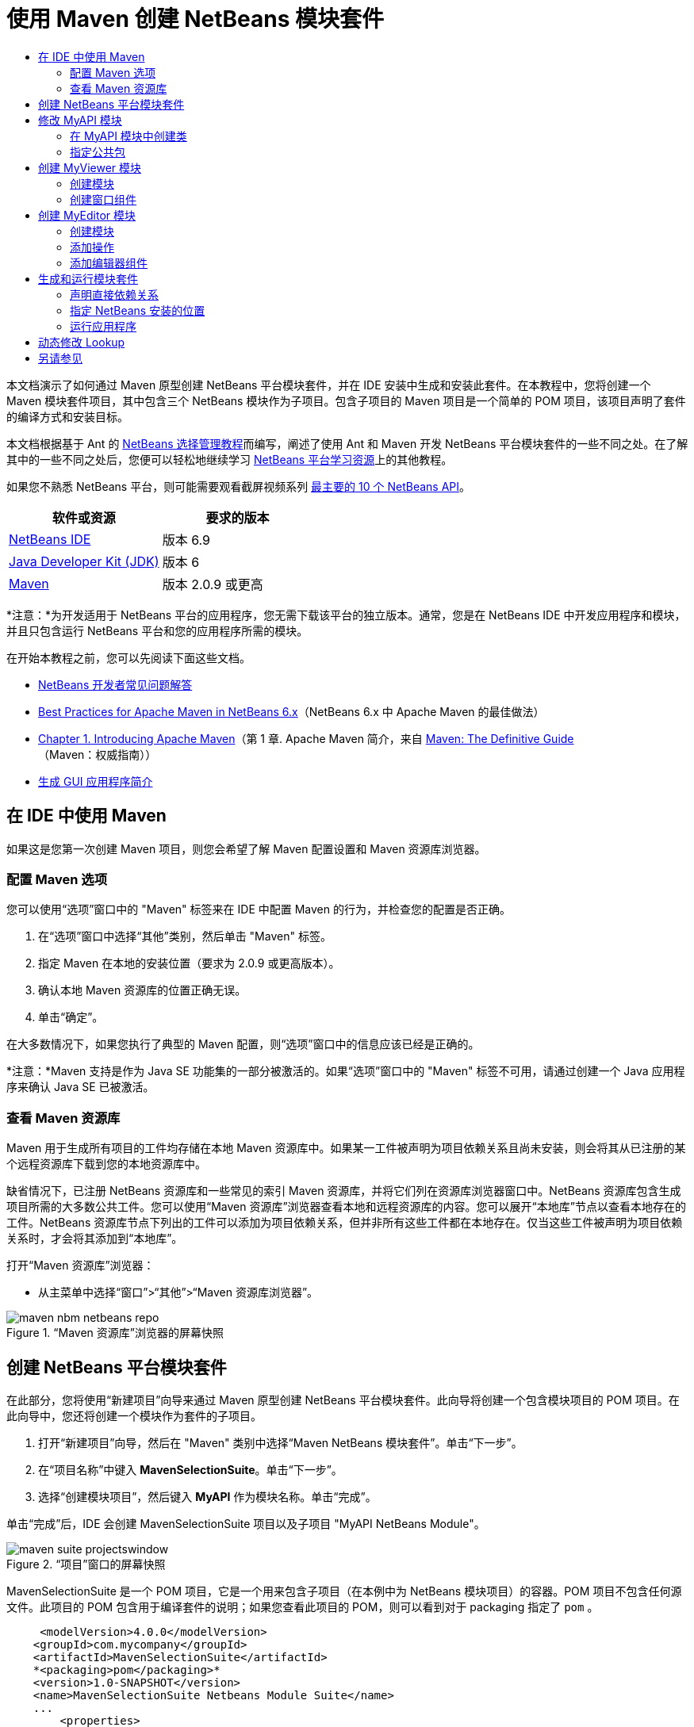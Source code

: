 // 
//     Licensed to the Apache Software Foundation (ASF) under one
//     or more contributor license agreements.  See the NOTICE file
//     distributed with this work for additional information
//     regarding copyright ownership.  The ASF licenses this file
//     to you under the Apache License, Version 2.0 (the
//     "License"); you may not use this file except in compliance
//     with the License.  You may obtain a copy of the License at
// 
//       http://www.apache.org/licenses/LICENSE-2.0
// 
//     Unless required by applicable law or agreed to in writing,
//     software distributed under the License is distributed on an
//     "AS IS" BASIS, WITHOUT WARRANTIES OR CONDITIONS OF ANY
//     KIND, either express or implied.  See the License for the
//     specific language governing permissions and limitations
//     under the License.
//

= 使用 Maven 创建 NetBeans 模块套件
:jbake-type: platform-tutorial
:jbake-tags: tutorials 
:jbake-status: published
:syntax: true
:source-highlighter: pygments
:toc: left
:toc-title:
:icons: font
:experimental:
:description: 使用 Maven 创建 NetBeans 模块套件 - Apache NetBeans
:keywords: Apache NetBeans Platform, Platform Tutorials, 使用 Maven 创建 NetBeans 模块套件

本文档演示了如何通过 Maven 原型创建 NetBeans 平台模块套件，并在 IDE 安装中生成和安装此套件。在本教程中，您将创建一个 Maven 模块套件项目，其中包含三个 NetBeans 模块作为子项目。包含子项目的 Maven 项目是一个简单的 POM 项目，该项目声明了套件的编译方式和安装目标。

本文档根据基于 Ant 的  link:https://netbeans.apache.org/tutorials/nbm-selection-1.html[NetBeans 选择管理教程]而编写，阐述了使用 Ant 和 Maven 开发 NetBeans 平台模块套件的一些不同之处。在了解其中的一些不同之处后，您便可以轻松地继续学习  link:https://netbeans.apache.org/kb/docs/platform_zh_CN.html[NetBeans 平台学习资源]上的其他教程。

如果您不熟悉 NetBeans 平台，则可能需要观看截屏视频系列 link:https://netbeans.apache.org/tutorials/nbm-10-top-apis.html[最主要的 10 个 NetBeans API]。






|===
|软件或资源 |要求的版本 

| link:https://netbeans.apache.org/download/index.html[NetBeans IDE] |版本 6.9 

| link:https://www.oracle.com/technetwork/java/javase/downloads/index.html[Java Developer Kit (JDK)] |版本 6 

| link:http://maven.apache.org/[Maven] |版本 2.0.9 或更高 
|===

*注意：*为开发适用于 NetBeans 平台的应用程序，您无需下载该平台的独立版本。通常，您是在 NetBeans IDE 中开发应用程序和模块，并且只包含运行 NetBeans 平台和您的应用程序所需的模块。

在开始本教程之前，您可以先阅读下面这些文档。

*  link:https://netbeans.apache.org/wiki/[NetBeans 开发者常见问题解答]
*  link:http://wiki.netbeans.org/MavenBestPractices[Best Practices for Apache Maven in NetBeans 6.x]（NetBeans 6.x 中 Apache Maven 的最佳做法）
*  link:http://www.sonatype.com/books/maven-book/reference/introduction.html[Chapter 1. Introducing Apache Maven]（第 1 章. Apache Maven 简介，来自  link:http://www.sonatype.com/books/maven-book/reference/public-book.html[Maven: The Definitive Guide]（Maven：权威指南））
*  link:https://netbeans.apache.org/kb/docs/java/gui-functionality_zh_CN.html[生成 GUI 应用程序简介]


== 在 IDE 中使用 Maven

如果这是您第一次创建 Maven 项目，则您会希望了解 Maven 配置设置和 Maven 资源库浏览器。


=== 配置 Maven 选项

您可以使用“选项”窗口中的 "Maven" 标签来在 IDE 中配置 Maven 的行为，并检查您的配置是否正确。


[start=1]
1. 在“选项”窗口中选择“其他”类别，然后单击 "Maven" 标签。

[start=2]
1. 指定 Maven 在本地的安装位置（要求为 2.0.9 或更高版本）。

[start=3]
1. 确认本地 Maven 资源库的位置正确无误。

[start=4]
1. 单击“确定”。

在大多数情况下，如果您执行了典型的 Maven 配置，则“选项”窗口中的信息应该已经是正确的。

*注意：*Maven 支持是作为 Java SE 功能集的一部分被激活的。如果“选项”窗口中的 "Maven" 标签不可用，请通过创建一个 Java 应用程序来确认 Java SE 已被激活。


=== 查看 Maven 资源库

Maven 用于生成所有项目的工件均存储在本地 Maven 资源库中。如果某一工件被声明为项目依赖关系且尚未安装，则会将其从已注册的某个远程资源库下载到您的本地资源库中。

缺省情况下，已注册 NetBeans 资源库和一些常见的索引 Maven 资源库，并将它们列在资源库浏览器窗口中。NetBeans 资源库包含生成项目所需的大多数公共工件。您可以使用“Maven 资源库”浏览器查看本地和远程资源库的内容。您可以展开“本地库”节点以查看本地存在的工件。NetBeans 资源库节点下列出的工件可以添加为项目依赖关系，但并非所有这些工件都在本地存在。仅当这些工件被声明为项目依赖关系时，才会将其添加到“本地库”。

打开“Maven 资源库”浏览器：

* 从主菜单中选择“窗口”>“其他”>“Maven 资源库浏览器”。

image::images/maven-nbm-netbeans-repo.png[title="“Maven 资源库”浏览器的屏幕快照"]


== 创建 NetBeans 平台模块套件

在此部分，您将使用“新建项目”向导来通过 Maven 原型创建 NetBeans 平台模块套件。此向导将创建一个包含模块项目的 POM 项目。在此向导中，您还将创建一个模块作为套件的子项目。


[start=1]
1. 打开“新建项目”向导，然后在 "Maven" 类别中选择“Maven NetBeans 模块套件”。单击“下一步”。

[start=2]
1. 在“项目名称”中键入 *MavenSelectionSuite*。单击“下一步”。

[start=3]
1. 选择“创建模块项目”，然后键入 *MyAPI* 作为模块名称。单击“完成”。

单击“完成”后，IDE 会创建 MavenSelectionSuite 项目以及子项目 "MyAPI NetBeans Module"。

image::images/maven-suite-projectswindow.png[title="“项目”窗口的屏幕快照"]

MavenSelectionSuite 是一个 POM 项目，它是一个用来包含子项目（在本例中为 NetBeans 模块项目）的容器。POM 项目不包含任何源文件。此项目的 POM 包含用于编译套件的说明；如果您查看此项目的 POM，则可以看到对于 packaging 指定了  ``pom`` 。


[source,xml]
----

     <modelVersion>4.0.0</modelVersion>
    <groupId>com.mycompany</groupId>
    <artifactId>MavenSelectionSuite</artifactId>
    *<packaging>pom</packaging>*
    <version>1.0-SNAPSHOT</version>
    <name>MavenSelectionSuite Netbeans Module Suite</name>
    ...
        <properties>
            <netbeans.version>RELEASE69</netbeans.version>
        </properties>
    *<modules>
        <module>MyAPI</module>
    </modules>*
</project>
----

POM 还包含一个模块列表，当生成 POM 项目时，将包含这些模块。您可以看到 MyAPI 项目已被列为一个模块。

如果在“项目”窗口中展开“模块”节点，则会看到 MyAPI 项目已被列为一个模块。在“文件”窗口中，可以看到 MyAPI 项目目录位于  ``MavenSelectionSuite``  目录中。当在 POM 项目的目录中创建新项目时，IDE 会自动将该项目添加到 POM 的模块列表中，在生成和运行 POM 项目时将包含这些模块。

当通过 Maven 原型创建 NetBeans 平台模块套件时，您不需要像使用 Ant 时那样在“新建项目”向导中指定目标 NetBeans 平台安装。要设置 NetBeans 平台安装，则需要修改 POM 项目的  ``profiles.xml``  文件中的  ``<netbeans.installation>``  元素，并明确指定 NetBeans 平台安装的路径。有关详细信息，请参见本教程中的<<05b,指定 NetBeans 安装的位置>>部分。


== 修改 MyAPI 模块

在创建模块套件时，您创建了 MyAPI 模块，但现在，您需要在该模块中创建一个类，并向其他模块公开该类。


=== 在 MyAPI 模块中创建类

在本练习中，您将创建一个名为  ``APIObject``  的简单类。 ``APIObject``  的每个实例都将是唯一的，因为每创建一个  ``APIObject``  的新实例，字段  ``index``  都会递增 1。


[start=1]
1. 在“项目”窗口中展开 MyAPI 项目。

[start=2]
1. 右键单击“源包”节点，然后选择“新建”>“Java 类”。

[start=3]
1. 在“类名”中键入 *APIObject*，然后从“包”下拉列表中选择  ``com.mycompany.mavenselectionsuite`` 。单击“完成”。

[start=4]
1. 修改该类以声明一些字段，并添加以下简单方法。

[source,java]
----

public final class APIObject {

   private final Date date = new Date();
   private static int count = 0;
   private final int index;

   public APIObject() {
      index = count++;
   }

   public Date getDate() {
      return date;
   }

   public int getIndex() {
      return index;
   }

   public String toString() {
       return index + " - " + date;
   }

}
----


[start=5]
1. 修复导入并保存更改。


=== 指定公共包

在本教程中，您将创建其他模块，这些模块需要访问  ``APIObject``  中的方法。在本练习中，您将公开 MyAPI 模块的内容，以便其他模块可以访问其中的方法。要将  ``com.mycompany.mavenselectionsuite``  包声明为公共包，则需要在 POM 中修改  ``nbm-maven-plugin``  的  ``configuration``  元素，以指定将作为公共包导出的包。您可以在编辑器中更改 POM，也可以通过在项目的属性窗口中选择要公开的包进行更改。


[start=1]
1. 右键单击项目节点，然后选择“属性”以打开属性窗口。

[start=2]
1. 在“公共包”类别中选择 "com.mycompany.mavenselectionsuite" 包。单击“确定”。
image::images/maven-suite-publicpackages.png[title="属性窗口中的“公共包”"]

在选择要导出的包之后，IDE 会修改 POM 中的  ``nbm-maven-plugin``  元素以指定该包。


[source,xml]
----

<plugin>
    <groupId>org.codehaus.mojo</groupId>
    <artifactId>nbm-maven-plugin</artifactId>
    <extensions>true</extensions>
    <configuration>
        <publicPackages>
            *<publicPackage>com.mycompany.mavenselectionsuite</publicPackage>*
        </publicPackages>
    </configuration>
</plugin>
----


[start=3]
1. 右键单击项目，然后选择“生成”。

在生成项目时， ``nbm-maven-plugin``  将在 JAR 的  ``MANIFEST.MF``  中生成一个清单头，用于指定公共包。

有关详细信息，请参见  link:http://bits.netbeans.org/mavenutilities/nbm-maven-plugin/manifest-mojo.html#publicPackages[nbm-maven-plugin 清单文档]。


== 创建 MyViewer 模块

在此部分，您将创建一个名为 MyViewer 的新模块，然后添加一个窗口组件和两个文本字段。该组件将实现  `` link:http://bits.netbeans.org/dev/javadoc/org-openide-util-lookup/org/openide/util/LookupListener.html[LookupListener]``  以侦听对  link:https://netbeans.apache.org/wiki/devfaqlookup[Lookup] 的更改。


=== 创建模块

在本练习中，您将在  ``MavenSelectionSuite``  目录中创建 MyViewer NetBeans 模块。


[start=1]
1. 从主菜单中选择“文件”>“新建项目”(Ctrl-Shift-N)。

[start=2]
1. 从 "Maven" 类别中选择“Maven NetBeans 模块”。单击“下一步”。

[start=3]
1. 在“项目名称”中键入 *MyViewer*。

[start=4]
1. 确认“项目位置”为  ``MavenSelectionSuite``  目录。单击“完成”。

[start=5]
1. 右键单击“项目”窗口中的“库”节点，然后选择“添加依赖关系”。

[start=6]
1. 在“打开的项目”标签中选择 "MyAPI NetBeans Module"。单击“确定”。
image::images/maven-suite-addapi.png[title="属性窗口中的“公共包”"]

单击“确定”后，IDE 会将工件添加到 POM 的依赖关系列表中，并在“库”节点下显示该工件。

如果查看 MyViewer 模块的 POM，则会看到该模块的父项目是 MavenSelectionSuite，对于  ``packaging``  指定了  ``nbm`` ，并且将使用 *nbm-maven-plugin* 将该项目生成为 NetBeans 模块。


[source,xml]
----

<modelVersion>4.0.0</modelVersion>
*<parent>
    <groupId>com.mycompany</groupId>
    <artifactId>MavenSelectionSuite</artifactId>
    <version>1.0-SNAPSHOT</version>
</parent>*
<groupId>com.mycompany</groupId>
<artifactId>MyViewer</artifactId>
*<packaging>nbm</packaging>*
<version>1.0-SNAPSHOT</version>
<name>MyViewer NetBeans Module</name>

----


=== 创建窗口组件

在本练习中，您将创建一个窗口组件，并添加两个文本字段。


[start=1]
1. 右键单击 MyViewer 项目，然后选择“新建”>“窗口”。

[start=2]
1. 从下拉列表中选择 "navigator"，然后选择“在应用程序启动时打开”。单击“下一步”。

[start=3]
1. 在“类名前缀”中键入 *MyViewer*。单击“完成”。

[start=4]
1. 将两个标签从“组件面板”拖至该组件中，然后将顶部标签的文本更改为  ``"[nothing selected]"`` 。
image::images/maven-suite-myviewertopcomponent.png[title="窗口组件中的文本字段"]

[start=5]
1. 单击“源”标签，然后修改类签名以实现  ``LookupListener`` 。

[source,java]
----

public class MyViewerTopComponent extends TopComponent *implements LookupListener* {
----


[start=6]
1. 通过将插入光标置于代码行中并按 Alt-Enter 组合键来实现抽象方法。

[start=7]
1. 添加以下  ``private``  字段  ``result``  并将初始值设置为 null。

[source,java]
----

private Lookup.Result result = null;
----


[start=8]
1. 对  ``componentOpened()`` 、 ``componentClosed()``  和  ``resultChanged()``  方法进行以下更改。

[source,java]
----

public void componentOpened() {
    *result = Utilities.actionsGlobalContext().lookupResult(APIObject.class);
    result.addLookupListener(this);*
}

public void componentClosed() {
    *result.removeLookupListener (this);
    result = null;*
}

public void resultChanged(LookupEvent le) {
    *Lookup.Result r = (Lookup.Result) le.getSource();
    Collection c = r.allInstances();
    if (!c.isEmpty()) {
        APIObject o = (APIObject) c.iterator().next();
        jLabel1.setText (Integer.toString(o.getIndex()));
        jLabel2.setText (o.getDate().toString());
    } else {
        jLabel1.setText("[no selection]");
        jLabel2.setText ("");
    }*
}
----

通过使用  `` link:http://bits.netbeans.org/dev/javadoc/org-openide-util/org/openide/util/Utilities.html#actionsGlobalContext%28%29[Utilities.actionsGlobalContext()]`` ，每当打开一个组件时，该类都可以全局侦听具有焦点的组件的 Lookup 对象。当关闭组件时，Lookup 即会被删除。 ``resultChanged()``  方法实现了  ``LookupListener`` ，以便根据具有焦点的  ``APIObject``  来更新窗体中的 JLabel。


[start=9]
1. 修复导入，并确保添加了 * ``org.openide.util.Utilities`` *。保存所做的更改。


== 创建 MyEditor 模块

在此部分，您将创建一个名为 MyEditor 的新模块。该模块将包含一个  `` link:http://bits.netbeans.org/dev/javadoc/org-openide-windows/org/openide/windows/TopComponent.html[TopComponent]`` ，该组件将通过 Lookup 提供  ``APIObject``  的实例。您还将创建一个操作，用于打开 MyEditor 组件的新实例。


=== 创建模块

在本练习中，您将在  ``MavenSelectionSuite``  目录中创建一个 NetBeans 模块，并添加对 MyAPI 模块的依赖关系。


[start=1]
1. 从主菜单选择“文件”>“新建项目”。

[start=2]
1. 从 "Maven" 类别中选择“Maven NetBeans 模块”。单击“下一步”。

[start=3]
1. 在“项目名称”中键入 *MyEditor*。

[start=4]
1. 确认“项目位置”为  ``MavenSelectionSuite``  目录。单击“完成”。

[start=5]
1. 在“项目”窗口中右键单击该项目的“库”节点，然后选择“添加依赖关系”。

[start=6]
1. 在“打开的项目”标签中选择 "MyAPI NetBeans Module"。单击“确定”。


=== 添加操作

在本练习中，您将创建一个类，该类用于在“文件”菜单中添加一个菜单项，以便打开名为 "MyEditor" 的组件。在下一个练习中，您将创建该组件。


[start=1]
1. 右键单击 MyEditor 项目，然后选择“新建”>“操作”以打开“新建操作”对话框。

[start=2]
1. 选择“始终启用”。单击“下一步”。

[start=3]
1. 保留“GUI 注册”页中的缺省设置。单击“下一步”。

[start=4]
1. 在“类名”中键入 *OpenEditorAction*。

[start=5]
1. 在“显示名称”中键入 *Open Editor*。单击“完成”。

IDE 在编辑器中打开  ``OpenEditorAction``  类，并在  ``layer.xml``  文件中添加以下内容。


[source,xml]
----

<filesystem>
    <folder name="Actions">
        <folder name="Build">
            <file name="com-mycompany-myeditor-OpenEditorAction.instance">
                <attr name="delegate" newvalue="com.mycompany.myeditor.OpenEditorAction"/>
                <attr name="displayName" bundlevalue="com.mycompany.myeditor.Bundle#CTL_OpenEditorAction"/>
                <attr name="instanceCreate" methodvalue="org.openide.awt.Actions.alwaysEnabled"/>
                <attr name="noIconInMenu" boolvalue="false"/>
            </file>
        </folder>
    </folder>
    <folder name="Menu">
        <folder name="File">
            <file name="com-mycompany-myeditor-OpenEditorAction.shadow">
                <attr name="originalFile" stringvalue="Actions/Build/com-mycompany-myeditor-OpenEditorAction.instance"/>
                <attr name="position" intvalue="0"/>
            </file>
        </folder>
    </folder>
</filesystem>
----


[start=6]
1. 修改  ``OpenEditorAction``  类中的  ``actionPerformed``  方法。

[source,java]
----

public void actionPerformed(ActionEvent e) {
    MyEditor editor = new MyEditor();
    editor.open();
    editor.requestActive();
}
----


=== 添加编辑器组件

在本练习中，您将创建 MyEditor 组件，当  ``OpenEditorAction``  调用该组件时，会在编辑器区域中将其打开。不能使用“窗口”组件模板，因为您需要的是组件的多个实例，而“窗口”组件用于创建单个组件。但是，您可以使用“JPanel 窗体”模板，然后对类进行修改以扩展  ``TopComponent`` 。


[start=1]
1. 右键单击“源包”，然后选择“新建”>“其他”，并从“Swing GUI 窗体”类别中选择“JPanel 窗体”。单击“下一步”。

[start=2]
1. 在“类名”中键入 *MyEditor*，然后选择 "com.mycompany.myeditor" 包。单击“完成”。

[start=3]
1. 将两个文本字段拖至该组件中。

[start=4]
1. 通过取消选择每个文本字段的  ``editable``  属性来使这些文本字段成为只读字段。
image::images/maven-suite-editableprop.png[title="标签的 editable 属性"]

[start=5]
1. 单击“源”标签，然后修改类签名以扩展  ``TopComponent``  而不是  ``javax.swing.JPanel`` 。

[source,java]
----

public class MyEditor extends *TopComponent*
----


[start=6]
1. 将插入光标置于签名中，然后按 Alt-Enter 组合键以修复代码中的错误，方法是搜索 Maven 资源库，然后添加对  ``org.openide.windows``  工件的依赖关系。修复导入。
image::images/maven-suite-add-topcomponent.png[title="标签的 editable 属性"]

[start=7]
1. 修改构造函数，以便每次调用  ``APIObject``  类时都会创建该类的新实例。

[source,java]
----

public MyEditor() {
    initComponents();
    *APIObject obj = new APIObject();
    associateLookup(Lookups.singleton(obj));
    jTextField1.setText("APIObject #" + obj.getIndex());
    jTextField2.setText("Created: " + obj.getDate());
    setDisplayName("MyEditor " + obj.getIndex());*

}
----

构造函数中的  ``associateLookup(Lookups.singleton(obj));``  一行将创建一个 Lookup，其中包含  ``APIObject``  的新实例。


[start=8]
1. 修复导入并保存更改。

组件中的文本字段仅显示  ``APIObject``  中的索引值和日期。这样，您便可以看到每个 MyEditor 组件都是唯一的，并且 MyViewer 显示了具有焦点的 MyEditor 组件的详细信息。

*注意：* ``OpenEditorAction``  中的错误会在您保存对  ``MyEditor``  所做的更改之后得以解决。


== 生成和运行模块套件

此时，您几乎已经做好运行此套件的一切准备，以查看它是否可以正确生成、安装和运行。


=== 声明直接依赖关系

在生成和运行此套件之前，您需要首先修改 MyEditor 项目的一个依赖关系。如果您现在尝试生成模块套件，则“输出”窗口中的生成输出会通知您无法编译套件，因为 MyEditor 模块要求  ``org.openide.util-lookup``  工件在运行时可用。

如果右键单击项目节点，然后选择“显示依赖关系图形”，则可以借助依赖关系图形查看器以可视方式查看模块依赖关系。


image::images/maven-suite-dependency-graph.png[title="工件依赖关系图形"]

您可以看到 MyEditor 对  ``org.openide.util-lookup``  不具有直接依赖关系。依赖关系是传递的，并且该工件在编译时对于项目可用，但如果要使该工件在运行时可用，则依赖关系必须是直接的。您需要修改 POM 以将该工件声明为直接依赖关系。

通过手动编辑 POM，或者使用“项目”窗口中的弹出式菜单项，可以使该工件成为直接依赖关系。


[start=1]
1. 展开 MyEditor 模块的“库”节点。

[start=2]
1. 右键单击  ``org.openide.util-lookup``  工件，然后选择“声明为直接依赖关系”。

选择“声明为直接依赖关系”后，IDE 便会修改 POM 以将该工件添加为依赖关系。

*注意：* ``org.openide.util-lookup``  工件已经是 MyViewer 模块的直接依赖关系。


=== 指定 NetBeans 安装的位置

缺省情况下，当使用 Maven 原型创建 NetBeans 平台模块套件时，不会指定任何目标 NetBeans 安装。要在 IDE 安装中安装并运行模块套件，您需要指定安装目录的路径，方法是编辑 POM 项目中的  ``profiles.xml``  文件。


[start=1]
1. 展开 MavenSelectionSuite 应用程序下的“项目文件”节点，然后双击  ``profiles.xml``  以在编辑器中打开该文件。

[start=2]
1. 修改  ``<netbeans.installation>``  元素以指定目标 NetBeans 平台的路径，然后保存更改。

[source,xml]
----

<profile>
   <id>netbeans-ide</id>
   <properties>
       <netbeans.installation>/home/me/netbeans-6.9</netbeans.installation>
   </properties>
</profile>
----

*注意：*此路径需要指定包含可运行文件的  ``bin``  目录所在的目录。

例如，在 OS X 上，您的路径可能与下面的内容类似。


[source,xml]
----

<netbeans.installation>/Applications/NetBeans/NetBeans6.9.app/Contents/Resources/NetBeans</netbeans.installation>
----


=== 运行应用程序

现在，您已经指定了 IDE 的目标安装，接下来便可以对套件项目使用“运行”命令。


[start=1]
1. 右键单击 MavenSelectionSuite，然后选择“运行”。

选择“运行”后，将会启动安装了模块套件的 IDE 实例。


image::images/maven-suite-run1.png[title="My Viewer 和 MyEditor 窗口"]

MyViewer 窗口会在应用程序启动时打开，并将显示两个文本标签。现在，您可以从“文件”菜单中选择 "Open Editor"，以在编辑器区域中打开一个 MyEditor 组件。MyViewer 窗口将显示具有焦点的 MyEditor 组件的详细信息。

缺省情况下，模块套件项目的“运行”操作会被配置为使用 Reactor 插件以递归方式对指定为套件组成部分的模块执行生成和打包操作。您可以打开项目的属性窗口以查看被映射到 IDE 中的操作的 Maven 目标。


image::images/maven-suite-run-action.png[title="My Viewer 和 MyEditor 窗口"]

在属性窗口的“操作”类别中，可以看到被映射到“运行”操作的目标。


== 动态修改 Lookup

目前，每当您打开一个新的 MyEditor 组件时，都会创建一个新的  ``APIObject`` 。在此部分，您将在 MyEditor 组件中添加一个按钮，以便将组件当前的  ``APIObject``  替换为一个新对象。您将修改代码以使用  `` link:http://bits.netbeans.org/dev/javadoc/org-openide-util-lookup/org/openide/util/lookup/InstanceContent.html[InstanceContent]``  动态处理对 Lookup 内容所做的更改。


[start=1]
1. 展开 MyEditor 项目，然后在编辑器的“设计”视图中打开  ``MyEditor``  窗体。

[start=2]
1. 将一个按钮拖至该窗体上，然后将该按钮的文本设置为 "Replace"。

[start=3]
1. 右键单击该按钮，然后选择“事件”> "Action" > "actionPerformed" 来为该按钮创建事件处理程序方法，接着在源代码编辑器中打开该窗体。

[start=4]
1. 将下面的  ``final``  字段添加到类中。

[source,java]
----

public class MyEditor extends TopComponent {
    *private final InstanceContent content = new InstanceContent();*
----

要利用  ``InstanceContent`` ，您需要在构造函数中使用  `` link:http://bits.netbeans.org/dev/javadoc/org-openide-util-lookup/org/openide/util/lookup/AbstractLookup.html#AbstractLookup%28org.openide.util.lookup.AbstractLookup.Content%29[AbstractLookup]``  而不是  ``Lookup`` 。


[start=5]
1. 通过复制类构造函数中的代码行并添加对  ``content.set``  的调用，修改  ``jButton1ActionPerformed``  事件处理程序方法的主体，使其与以下内容类似。

[source,java]
----

private void jButton1ActionPerformed(java.awt.event.ActionEvent evt) {
    *APIObject obj = new APIObject();
    jTextField1.setText ("APIObject #" + obj.getIndex());
    jTextField2.setText ("Created: " + obj.getDate());
    setDisplayName ("MyEditor " + obj.getIndex());
    content.set(Collections.singleton (obj), null);*
}
----


[start=6]
1. 修改构造函数以删除您复制到事件处理程序中的代码行，然后将  ``associateLookup``  更改为使用  ``AbstractLookup``  并添加  ``jButton1ActionPerformed(null);`` 。现在，该构造函数应如下所示。

[source,java]
----

public MyEditor() {
    initComponents();
    *associateLookup(new AbstractLookup(content));
    jButton1ActionPerformed(null);*
}
----

您已将  ``jButton1ActionPerformed(null);``  添加到构造函数中，以确保组件在创建时被初始化。


[start=7]
1. 修复导入并保存更改。

当再次运行模块套件项目时，便会在每个 MyEditor 组件中看到新按钮。单击该按钮时，文本字段中的索引编号将会增加。MyViewer 窗口中的标签也将更新以与新值相对应。

本教程演示了如何创建和运行您通过 Maven 原型创建的 NetBeans 平台模块套件。您看到了如何构建模块套件以及如何配置模块 POM 以指定公共包。还学习了如何修改父 POM 项目以指定目标 NetBeans 安装，这样 IDE 中的“运行”命令就可以安装该套件并启动平台的新实例。有关如何生成 NetBeans 平台应用程序和模块的更多示例，请参见  link:https://netbeans.apache.org/kb/docs/platform_zh_CN.html[NetBeans 平台学习资源]中所列的教程。


== 另请参见

有关在 NetBeans 平台上进行创建和开发的更多信息，请参见以下资源。

*  link:https://netbeans.apache.org/kb/docs/platform_zh_CN.html[NetBeans 平台学习资源]
*  link:https://netbeans.apache.org/wiki/[NetBeans 开发者常见问题解答]
*  link:http://bits.netbeans.org/dev/javadoc/[NetBeans API Javadoc]

如果您有任何有关 NetBeans 平台的问题，可随时写信至邮件列表 dev@platform.netbeans.org，或查看  link:https://netbeans.org/projects/platform/lists/dev/archive[NetBeans 平台邮件列表归档]。

